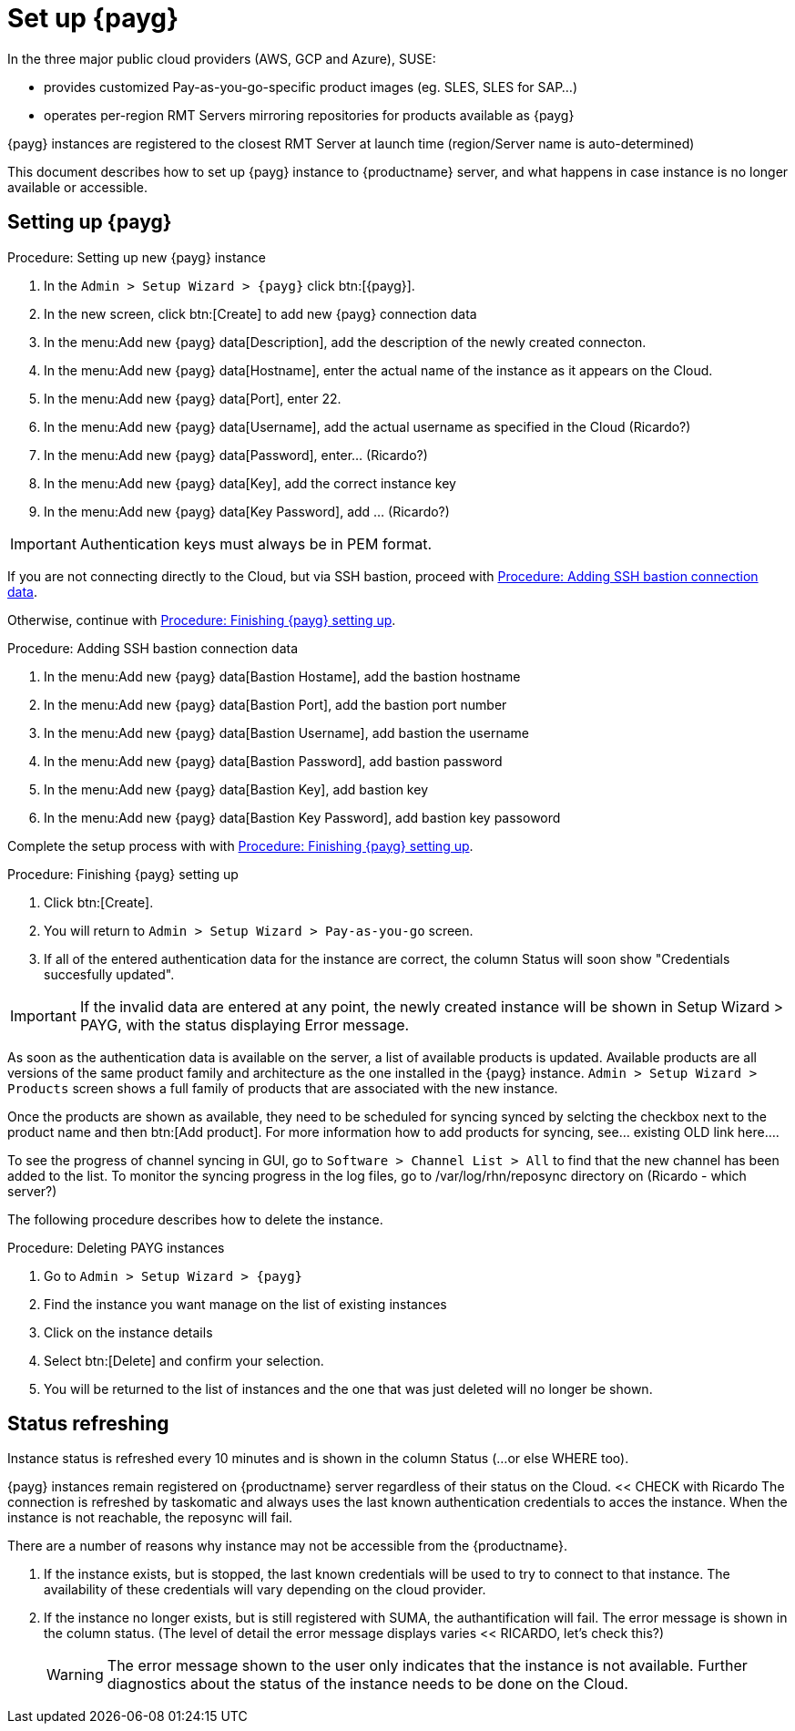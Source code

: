 [[set.up.payg.instances]]
= Set up {payg}

In the three major public cloud providers (AWS, GCP and Azure), SUSE:

* provides customized Pay-as-you-go-specific product images (eg. SLES, SLES for SAP...)
* operates per-region RMT Servers mirroring repositories for products available as {payg}

{payg} instances are registered to the closest RMT Server at launch time (region/Server name is auto-determined)


This document describes how to set up {payg} instance to {productname} server, and what happens in case instance is no longer available or accessible.


//OM: It is also possible to set up PAYG using XML RPC, but we don't have that procedure desribed yet


== Setting up {payg} 

[[proc-setting-up-new-payg]]
.Procedure: Setting up new {payg}  instance
[role=procedure]
. In the [guimenu]``Admin > Setup Wizard > {payg}`` click btn:[{payg}].
. In the new screen, click btn:[Create] to add new {payg} connection data
. In the menu:Add new {payg} data[Description], add the description of the newly created connecton.
. In the menu:Add new {payg} data[Hostname], enter the actual name of the instance as it appears on the Cloud.
. In the menu:Add new {payg} data[Port], enter 22.
. In the menu:Add new {payg} data[Username], add the actual username as specified in the Cloud (Ricardo?)
. In the menu:Add new {payg} data[Password], enter... (Ricardo?)
. In the menu:Add new {payg} data[Key], add the correct instance key
. In the menu:Add new {payg} data[Key Password], add ... (Ricardo?)

[IMPORTANT]
====
Authentication keys must always be in PEM format.
====

If you are not connecting directly to the Cloud, but via SSH bastion, proceed with <<proc-adding-ssh-bastion-connection-data>>.

Otherwise, continue with <<proc-finishing-payg-setting-up>>.

[[proc-adding-ssh-bastion-connection-data]]
.Procedure: Adding SSH bastion connection data
[role=procedure]
. In the menu:Add new {payg} data[Bastion Hostame], add the bastion hostname
. In the menu:Add new {payg} data[Bastion Port], add the bastion port number
. In the menu:Add new {payg} data[Bastion Username], add bastion the username
. In the menu:Add new {payg} data[Bastion Password], add bastion password
. In the menu:Add new {payg} data[Bastion Key], add bastion key
. In the menu:Add new {payg} data[Bastion Key Password], add bastion key passoword

Complete the setup process with with <<proc-finishing-payg-setting-up>>.

[[proc-finishing-payg-setting-up]]
.Procedure: Finishing {payg} setting up
[role=procedure]
. Click btn:[Create].
. You will return to [guimenu]``Admin > Setup Wizard > Pay-as-you-go`` screen.
. If all of the entered authentication data for the instance are correct, the column Status will soon show "Credentials succesfully updated".

[IMPORTANT]
====
If the invalid data are entered at any point, the newly created instance will be shown in Setup Wizard > PAYG, with the status displaying Error message.
====


As soon as the authentication data is available on the server, a list of available products is updated.
Available products are all versions of the same product family and architecture as the one installed in the {payg} instance. 
[guimenu]``Admin > Setup Wizard > Products`` screen shows a full family of products that are associated with the new instance. 

Once the products are shown as available, they need to be scheduled for syncing synced by selcting the checkbox next to the product name and then btn:[Add product].
For more information how to add products for syncing, see... existing OLD link here....


To see the progress of channel syncing in GUI, go to [guimenu]``Software > Channel List > All`` to find that the new channel has been added to the list. 
To monitor the syncing progress in the log files, go to /var/log/rhn/reposync directory on (Ricardo - which server?)



The following procedure describes how to delete the instance.

[[proc-deleting-payg-instances]]
.Procedure: Deleting PAYG instances
[role=procedure]
. Go to [guimenu]``Admin > Setup Wizard > {payg}``
. Find the instance you want manage on the list of existing instances
. Click on the instance details
. Select btn:[Delete] and confirm your selection.
. You will be returned to the list of instances and the one that was just deleted will no longer be shown.



== Status refreshing  

Instance status is refreshed every 10 minutes and is shown in the column Status (...or else WHERE too).

{payg} instances remain registered on {productname} server regardless of their status on the Cloud. << CHECK with Ricardo
The connection is refreshed by taskomatic and always uses the last known authentication credentials to acces the instance.
When the instance is not reachable, the reposync will fail.


There are a number of reasons why instance may not be accessible from the {productname}.

. If the instance exists, but is stopped, the last known credentials will be used to try to connect to that instance. 
    The availability of these credentials will vary depending on the cloud provider.

. If the instance no longer exists, but is still registered with SUMA, the authantification will fail.
    The error message is shown in the column status. 
    (The level of detail the error message displays varies << RICARDO, let's check this?)
+
[WARNING]
====
The error message shown to the user only indicates that the instance is not available. 
Further diagnostics about the status of the instance needs to be done on the Cloud. 
====
